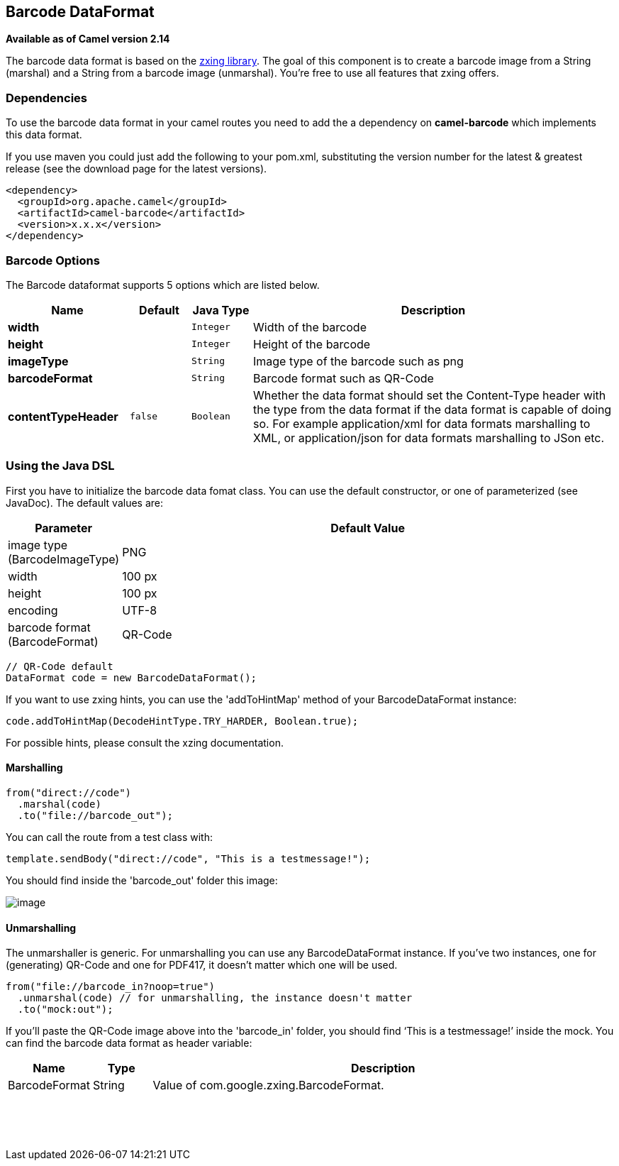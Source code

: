 [[barcode-dataformat]]
== Barcode DataFormat

*Available as of Camel version 2.14*

The barcode data format is based on the
https://github.com/zxing/zxing[zxing library]. The goal of this
component is to create a barcode image from a String (marshal) and a
String from a barcode image (unmarshal). You're free to use all features
that zxing offers.

### Dependencies

To use the barcode data format in your camel routes you need to add the
a dependency on *camel-barcode* which implements this data format.

If you use maven you could just add the following to your pom.xml,
substituting the version number for the latest & greatest release (see
the download page for the latest versions).

[source,java]
----------------------------------------
<dependency>
  <groupId>org.apache.camel</groupId>
  <artifactId>camel-barcode</artifactId>
  <version>x.x.x</version>
</dependency>
----------------------------------------

### Barcode Options

// dataformat options: START
The Barcode dataformat supports 5 options which are listed below.



[width="100%",cols="2s,1m,1m,6",options="header"]
|===
| Name | Default | Java Type | Description
| width |  | Integer | Width of the barcode
| height |  | Integer | Height of the barcode
| imageType |  | String | Image type of the barcode such as png
| barcodeFormat |  | String | Barcode format such as QR-Code
| contentTypeHeader | false | Boolean | Whether the data format should set the Content-Type header with the type from the data format if the data format is capable of doing so. For example application/xml for data formats marshalling to XML, or application/json for data formats marshalling to JSon etc.
|===
// dataformat options: END

### Using the Java DSL

First you have to initialize the barcode data fomat class. You can use
the default constructor, or one of parameterized (see JavaDoc). The
default values are:

[width="100%",cols="10%,90%",options="header",]
|=======================================================================
|Parameter |Default Value 
|image type (BarcodeImageType) |PNG

|width |100 px

|height |100 px

|encoding |UTF-8

|barcode format (BarcodeFormat) |QR-Code
|=======================================================================

[source,java]
------------------------------------------
// QR-Code default
DataFormat code = new BarcodeDataFormat();
------------------------------------------

If you want to use zxing hints, you can use the 'addToHintMap' method of
your BarcodeDataFormat instance:

[source,java]
-----------------------------------------------------------
code.addToHintMap(DecodeHintType.TRY_HARDER, Boolean.true);
-----------------------------------------------------------

For possible hints, please consult the xzing documentation.

#### Marshalling

[source,java]
----------------------------
from("direct://code")
  .marshal(code)
  .to("file://barcode_out");
----------------------------

You can call the route from a test class with:

[source,java]
-------------------------------------------------------------
template.sendBody("direct://code", "This is a testmessage!");
-------------------------------------------------------------

You should find inside the 'barcode_out' folder this image:

image:qr-code.png[image]

#### Unmarshalling

The unmarshaller is generic. For unmarshalling you can use any
BarcodeDataFormat instance. If you've two instances, one for
(generating) QR-Code and one for PDF417, it doesn't matter which one
will be used.

[source,java]
--------------------------------------------------------------------
from("file://barcode_in?noop=true")
  .unmarshal(code) // for unmarshalling, the instance doesn't matter
  .to("mock:out");
--------------------------------------------------------------------

If you'll paste the QR-Code image above into the 'barcode_in' folder,
you should find '`This is a testmessage!`' inside the mock. You can find
the barcode data format as header variable:

[width="100%",cols="10%,10%,80%",options="header",]
|=======================================================================

|Name |Type |Description

|BarcodeFormat |String |Value of com.google.zxing.BarcodeFormat.
|=======================================================================
 

 
